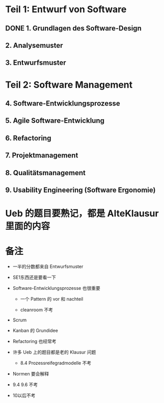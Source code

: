* Teil 1: Entwurf von Software
** DONE 1. Grundlagen des Software-Design
CLOSED: [2018-01-11 Thu 13:39]
:LOGBOOK:
- State "DONE"       from "STARTED"    [2018-01-11 Thu 13:39]
:END:
** 2. Analysemuster
** 3. Entwurfsmuster
* Teil 2: Software Management
** 4. Software-Entwicklungsprozesse
** 5. Agile Software-Entwicklung
** 6. Refactoring
** 7. Projektmanagement
** 8. Qualitätsmanagement
** 9. Usability Engineering (Software Ergonomie)

* Ueb 的题目要熟记，都是 AlteKlausur 里面的内容
* 备注
+ 一半的分数都来自 Entwurfsmuster

+ SE1东西还是要看一下

+ Software-Entwicklungsprozesse 也很重要
  - 一个 Pattern 的 vor 和 nachteil

  - cleanroom 不考

+ Scrum

+ Kanban 的 Grundidee

+ Refactoring 也经常考

+ 许多 Ueb 上的题目都是老的 Klausur 问题

  - 8.4 Prozessreifegradmodelle 不考

+ Normen 要会解释

+ 9.4 9.6 不考

+ 10以后不考

  
